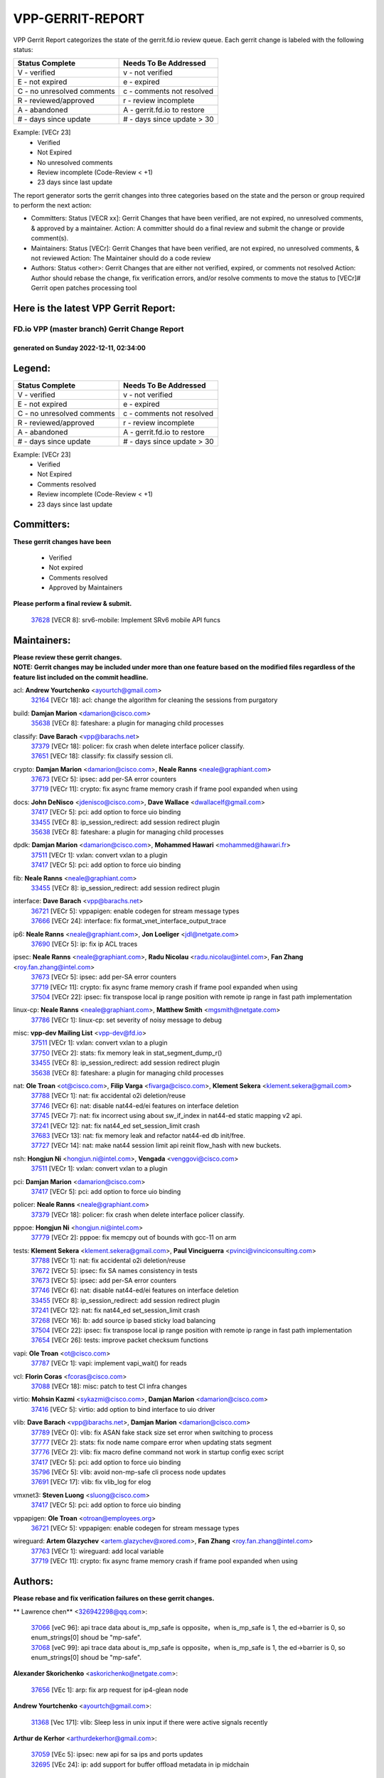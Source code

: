 #################
VPP-GERRIT-REPORT
#################

VPP Gerrit Report categorizes the state of the gerrit.fd.io review queue.  Each gerrit change is labeled with the following status:

========================== ===========================
Status Complete            Needs To Be Addressed
========================== ===========================
V - verified               v - not verified
E - not expired            e - expired
C - no unresolved comments c - comments not resolved
R - reviewed/approved      r - review incomplete
A - abandoned              A - gerrit.fd.io to restore
# - days since update      # - days since update > 30
========================== ===========================

Example: [VECr 23]
    - Verified
    - Not Expired
    - No unresolved comments
    - Review incomplete (Code-Review < +1)
    - 23 days since last update

The report generator sorts the gerrit changes into three categories based on the state and the person or group required to perform the next action:

- Committers:
  Status [VECR xx]: Gerrit Changes that have been verified, are not expired, no unresolved comments, & approved by a maintainer.
  Action: A committer should do a final review and submit the change or provide comment(s).

- Maintainers:
  Status [VECr]: Gerrit Changes that have been verified, are not expired, no unresolved comments, & not reviewed
  Action: The Maintainer should do a code review

- Authors:
  Status <other>: Gerrit Changes that are either not verified, expired, or comments not resolved
  Action: Author should rebase the change, fix verification errors, and/or resolve comments to move the status to [VECr]# Gerrit open patches processing tool

Here is the latest VPP Gerrit Report:
-------------------------------------

==============================================
FD.io VPP (master branch) Gerrit Change Report
==============================================
--------------------------------------------
generated on Sunday 2022-12-11, 02:34:00
--------------------------------------------


Legend:
-------
========================== ===========================
Status Complete            Needs To Be Addressed
========================== ===========================
V - verified               v - not verified
E - not expired            e - expired
C - no unresolved comments c - comments not resolved
R - reviewed/approved      r - review incomplete
A - abandoned              A - gerrit.fd.io to restore
# - days since update      # - days since update > 30
========================== ===========================

Example: [VECr 23]
    - Verified
    - Not Expired
    - Comments resolved
    - Review incomplete (Code-Review < +1)
    - 23 days since last update


Committers:
-----------
| **These gerrit changes have been**

    - Verified
    - Not expired
    - Comments resolved
    - Approved by Maintainers

| **Please perform a final review & submit.**

  | `37628 <https:////gerrit.fd.io/r/c/vpp/+/37628>`_ [VECR 8]: srv6-mobile: Implement SRv6 mobile API funcs

Maintainers:
------------
| **Please review these gerrit changes.**

| **NOTE: Gerrit changes may be included under more than one feature based on the modified files regardless of the feature list included on the commit headline.**

acl: **Andrew Yourtchenko** <ayourtch@gmail.com>
  | `32164 <https:////gerrit.fd.io/r/c/vpp/+/32164>`_ [VECr 18]: acl: change the algorithm for cleaning the sessions from purgatory

build: **Damjan Marion** <damarion@cisco.com>
  | `35638 <https:////gerrit.fd.io/r/c/vpp/+/35638>`_ [VECr 8]: fateshare: a plugin for managing child processes

classify: **Dave Barach** <vpp@barachs.net>
  | `37379 <https:////gerrit.fd.io/r/c/vpp/+/37379>`_ [VECr 18]: policer: fix crash when delete interface policer classify.
  | `37651 <https:////gerrit.fd.io/r/c/vpp/+/37651>`_ [VECr 18]: classify: fix classify session cli.

crypto: **Damjan Marion** <damarion@cisco.com>, **Neale Ranns** <neale@graphiant.com>
  | `37673 <https:////gerrit.fd.io/r/c/vpp/+/37673>`_ [VECr 5]: ipsec: add per-SA error counters
  | `37719 <https:////gerrit.fd.io/r/c/vpp/+/37719>`_ [VECr 11]: crypto: fix async frame memory crash if frame pool expanded when using

docs: **John DeNisco** <jdenisco@cisco.com>, **Dave Wallace** <dwallacelf@gmail.com>
  | `37417 <https:////gerrit.fd.io/r/c/vpp/+/37417>`_ [VECr 5]: pci: add option to force uio binding
  | `33455 <https:////gerrit.fd.io/r/c/vpp/+/33455>`_ [VECr 8]: ip_session_redirect: add session redirect plugin
  | `35638 <https:////gerrit.fd.io/r/c/vpp/+/35638>`_ [VECr 8]: fateshare: a plugin for managing child processes

dpdk: **Damjan Marion** <damarion@cisco.com>, **Mohammed Hawari** <mohammed@hawari.fr>
  | `37511 <https:////gerrit.fd.io/r/c/vpp/+/37511>`_ [VECr 1]: vxlan: convert vxlan to a plugin
  | `37417 <https:////gerrit.fd.io/r/c/vpp/+/37417>`_ [VECr 5]: pci: add option to force uio binding

fib: **Neale Ranns** <neale@graphiant.com>
  | `33455 <https:////gerrit.fd.io/r/c/vpp/+/33455>`_ [VECr 8]: ip_session_redirect: add session redirect plugin

interface: **Dave Barach** <vpp@barachs.net>
  | `36721 <https:////gerrit.fd.io/r/c/vpp/+/36721>`_ [VECr 5]: vppapigen: enable codegen for stream message types
  | `37666 <https:////gerrit.fd.io/r/c/vpp/+/37666>`_ [VECr 24]: interface: fix format_vnet_interface_output_trace

ip6: **Neale Ranns** <neale@graphiant.com>, **Jon Loeliger** <jdl@netgate.com>
  | `37690 <https:////gerrit.fd.io/r/c/vpp/+/37690>`_ [VECr 5]: ip: fix ip ACL traces

ipsec: **Neale Ranns** <neale@graphiant.com>, **Radu Nicolau** <radu.nicolau@intel.com>, **Fan Zhang** <roy.fan.zhang@intel.com>
  | `37673 <https:////gerrit.fd.io/r/c/vpp/+/37673>`_ [VECr 5]: ipsec: add per-SA error counters
  | `37719 <https:////gerrit.fd.io/r/c/vpp/+/37719>`_ [VECr 11]: crypto: fix async frame memory crash if frame pool expanded when using
  | `37504 <https:////gerrit.fd.io/r/c/vpp/+/37504>`_ [VECr 22]: ipsec: fix transpose local ip range position with remote ip range in fast path implementation

linux-cp: **Neale Ranns** <neale@graphiant.com>, **Matthew Smith** <mgsmith@netgate.com>
  | `37786 <https:////gerrit.fd.io/r/c/vpp/+/37786>`_ [VECr 1]: linux-cp: set severity of noisy message to debug

misc: **vpp-dev Mailing List** <vpp-dev@fd.io>
  | `37511 <https:////gerrit.fd.io/r/c/vpp/+/37511>`_ [VECr 1]: vxlan: convert vxlan to a plugin
  | `37750 <https:////gerrit.fd.io/r/c/vpp/+/37750>`_ [VECr 2]: stats: fix memory leak in stat_segment_dump_r()
  | `33455 <https:////gerrit.fd.io/r/c/vpp/+/33455>`_ [VECr 8]: ip_session_redirect: add session redirect plugin
  | `35638 <https:////gerrit.fd.io/r/c/vpp/+/35638>`_ [VECr 8]: fateshare: a plugin for managing child processes

nat: **Ole Troan** <ot@cisco.com>, **Filip Varga** <fivarga@cisco.com>, **Klement Sekera** <klement.sekera@gmail.com>
  | `37788 <https:////gerrit.fd.io/r/c/vpp/+/37788>`_ [VECr 1]: nat: fix accidental o2i deletion/reuse
  | `37746 <https:////gerrit.fd.io/r/c/vpp/+/37746>`_ [VECr 6]: nat: disable nat44-ed/ei features on interface deletion
  | `37745 <https:////gerrit.fd.io/r/c/vpp/+/37745>`_ [VECr 7]: nat: fix incorrect using about sw_if_index in nat44-ed static mapping v2 api.
  | `37241 <https:////gerrit.fd.io/r/c/vpp/+/37241>`_ [VECr 12]: nat: fix nat44_ed set_session_limit crash
  | `37683 <https:////gerrit.fd.io/r/c/vpp/+/37683>`_ [VECr 13]: nat: fix memory leak and refactor nat44-ed db init/free.
  | `37727 <https:////gerrit.fd.io/r/c/vpp/+/37727>`_ [VECr 14]: nat: make nat44 session limit api reinit flow_hash with new buckets.

nsh: **Hongjun Ni** <hongjun.ni@intel.com>, **Vengada** <venggovi@cisco.com>
  | `37511 <https:////gerrit.fd.io/r/c/vpp/+/37511>`_ [VECr 1]: vxlan: convert vxlan to a plugin

pci: **Damjan Marion** <damarion@cisco.com>
  | `37417 <https:////gerrit.fd.io/r/c/vpp/+/37417>`_ [VECr 5]: pci: add option to force uio binding

policer: **Neale Ranns** <neale@graphiant.com>
  | `37379 <https:////gerrit.fd.io/r/c/vpp/+/37379>`_ [VECr 18]: policer: fix crash when delete interface policer classify.

pppoe: **Hongjun Ni** <hongjun.ni@intel.com>
  | `37779 <https:////gerrit.fd.io/r/c/vpp/+/37779>`_ [VECr 2]: pppoe: fix memcpy out of bounds with gcc-11 on arm

tests: **Klement Sekera** <klement.sekera@gmail.com>, **Paul Vinciguerra** <pvinci@vinciconsulting.com>
  | `37788 <https:////gerrit.fd.io/r/c/vpp/+/37788>`_ [VECr 1]: nat: fix accidental o2i deletion/reuse
  | `37672 <https:////gerrit.fd.io/r/c/vpp/+/37672>`_ [VECr 5]: ipsec: fix SA names consistency in tests
  | `37673 <https:////gerrit.fd.io/r/c/vpp/+/37673>`_ [VECr 5]: ipsec: add per-SA error counters
  | `37746 <https:////gerrit.fd.io/r/c/vpp/+/37746>`_ [VECr 6]: nat: disable nat44-ed/ei features on interface deletion
  | `33455 <https:////gerrit.fd.io/r/c/vpp/+/33455>`_ [VECr 8]: ip_session_redirect: add session redirect plugin
  | `37241 <https:////gerrit.fd.io/r/c/vpp/+/37241>`_ [VECr 12]: nat: fix nat44_ed set_session_limit crash
  | `37268 <https:////gerrit.fd.io/r/c/vpp/+/37268>`_ [VECr 16]: lb: add source ip based sticky load balancing
  | `37504 <https:////gerrit.fd.io/r/c/vpp/+/37504>`_ [VECr 22]: ipsec: fix transpose local ip range position with remote ip range in fast path implementation
  | `37654 <https:////gerrit.fd.io/r/c/vpp/+/37654>`_ [VECr 26]: tests: improve packet checksum functions

vapi: **Ole Troan** <ot@cisco.com>
  | `37787 <https:////gerrit.fd.io/r/c/vpp/+/37787>`_ [VECr 1]: vapi: implement vapi_wait() for reads

vcl: **Florin Coras** <fcoras@cisco.com>
  | `37088 <https:////gerrit.fd.io/r/c/vpp/+/37088>`_ [VECr 18]: misc: patch to test CI infra changes

virtio: **Mohsin Kazmi** <sykazmi@cisco.com>, **Damjan Marion** <damarion@cisco.com>
  | `37416 <https:////gerrit.fd.io/r/c/vpp/+/37416>`_ [VECr 5]: virtio: add option to bind interface to uio driver

vlib: **Dave Barach** <vpp@barachs.net>, **Damjan Marion** <damarion@cisco.com>
  | `37789 <https:////gerrit.fd.io/r/c/vpp/+/37789>`_ [VECr 0]: vlib: fix ASAN fake stack size set error when switching to process
  | `37777 <https:////gerrit.fd.io/r/c/vpp/+/37777>`_ [VECr 2]: stats: fix node name compare error when updating stats segment
  | `37776 <https:////gerrit.fd.io/r/c/vpp/+/37776>`_ [VECr 2]: vlib: fix macro define command not work in startup config exec script
  | `37417 <https:////gerrit.fd.io/r/c/vpp/+/37417>`_ [VECr 5]: pci: add option to force uio binding
  | `35796 <https:////gerrit.fd.io/r/c/vpp/+/35796>`_ [VECr 5]: vlib: avoid non-mp-safe cli process node updates
  | `37691 <https:////gerrit.fd.io/r/c/vpp/+/37691>`_ [VECr 17]: vlib: fix vlib_log for elog

vmxnet3: **Steven Luong** <sluong@cisco.com>
  | `37417 <https:////gerrit.fd.io/r/c/vpp/+/37417>`_ [VECr 5]: pci: add option to force uio binding

vppapigen: **Ole Troan** <otroan@employees.org>
  | `36721 <https:////gerrit.fd.io/r/c/vpp/+/36721>`_ [VECr 5]: vppapigen: enable codegen for stream message types

wireguard: **Artem Glazychev** <artem.glazychev@xored.com>, **Fan Zhang** <roy.fan.zhang@intel.com>
  | `37763 <https:////gerrit.fd.io/r/c/vpp/+/37763>`_ [VECr 1]: wireguard: add local variable
  | `37719 <https:////gerrit.fd.io/r/c/vpp/+/37719>`_ [VECr 11]: crypto: fix async frame memory crash if frame pool expanded when using

Authors:
--------
**Please rebase and fix verification failures on these gerrit changes.**

** Lawrence chen** <326942298@qq.com>:

  | `37066 <https:////gerrit.fd.io/r/c/vpp/+/37066>`_ [veC 96]: api trace data about is_mp_safe is opposite，when is_mp_safe is 1, the ed->barrier is 0, so enum_strings[0] shoud be "mp-safe".
  | `37068 <https:////gerrit.fd.io/r/c/vpp/+/37068>`_ [veC 99]: api trace data about is_mp_safe is opposite，when is_mp_safe is 1, the ed->barrier is 0, so enum_strings[0] shoud be "mp-safe".

**Alexander Skorichenko** <askorichenko@netgate.com>:

  | `37656 <https:////gerrit.fd.io/r/c/vpp/+/37656>`_ [VEc 1]: arp: fix arp request for ip4-glean node

**Andrew Yourtchenko** <ayourtch@gmail.com>:

  | `31368 <https:////gerrit.fd.io/r/c/vpp/+/31368>`_ [Vec 171]: vlib: Sleep less in unix input if there were active signals recently

**Arthur de Kerhor** <arthurdekerhor@gmail.com>:

  | `37059 <https:////gerrit.fd.io/r/c/vpp/+/37059>`_ [VEc 5]: ipsec: new api for sa ips and ports updates
  | `32695 <https:////gerrit.fd.io/r/c/vpp/+/32695>`_ [VEc 24]: ip: add support for buffer offload metadata in ip midchain

**Atzm Watanabe** <atzmism@gmail.com>:

  | `36935 <https:////gerrit.fd.io/r/c/vpp/+/36935>`_ [VeC 95]: ikev2: accept rekey request for IKE SA

**Benoît Ganne** <bganne@cisco.com>:

  | `37742 <https:////gerrit.fd.io/r/c/vpp/+/37742>`_ [vEC 8]: nat: do not use nat session object after deletion
  | `37313 <https:////gerrit.fd.io/r/c/vpp/+/37313>`_ [VeC 60]: build: add sanitizer option to configure script

**Bhishma Acharya** <bhishma@rtbrick.com>:

  | `36705 <https:////gerrit.fd.io/r/c/vpp/+/36705>`_ [VeC 135]: ip-neighbor: Fixed delay(1~2s) in neighbor-probe interval

**Dastin Wilski** <dastin.wilski@gmail.com>:

  | `37060 <https:////gerrit.fd.io/r/c/vpp/+/37060>`_ [VeC 98]: ipsec: esp_encrypt prefetch and unroll

**Dave Wallace** <dwallacelf@gmail.com>:

  | `37767 <https:////gerrit.fd.io/r/c/vpp/+/37767>`_ [vEC 3]: build: don't overwrite quicly build/install logs
  | `37420 <https:////gerrit.fd.io/r/c/vpp/+/37420>`_ [VEc 23]: tests: remove intermittent failing tests on vpp_debug image

**Dzmitry Sautsa** <dzmitry.sautsa@nokia.com>:

  | `37296 <https:////gerrit.fd.io/r/c/vpp/+/37296>`_ [VeC 57]: dpdk: use adapter MTU in max_frame_size setting

**Filip Varga** <fivarga@cisco.com>:

  | `35444 <https:////gerrit.fd.io/r/c/vpp/+/35444>`_ [veC 45]: nat: nat44-ed cleanup & improvements
  | `35966 <https:////gerrit.fd.io/r/c/vpp/+/35966>`_ [veC 45]: nat: nat44-ed update timeout api
  | `35903 <https:////gerrit.fd.io/r/c/vpp/+/35903>`_ [VeC 45]: nat: nat66 cli bug fix
  | `34929 <https:////gerrit.fd.io/r/c/vpp/+/34929>`_ [veC 45]: nat: det44 map configuration improvements
  | `36724 <https:////gerrit.fd.io/r/c/vpp/+/36724>`_ [VeC 45]: nat: fixing incosistency in use of sw_if_index
  | `36480 <https:////gerrit.fd.io/r/c/vpp/+/36480>`_ [VeC 45]: nat: nat64 fix add_del calls requirements

**Gabriel Oginski** <gabrielx.oginski@intel.com>:

  | `37764 <https:////gerrit.fd.io/r/c/vpp/+/37764>`_ [VEc 1]: wireguard: under-load state determination update

**GaoChX** <chiso.gao@gmail.com>:

  | `37010 <https:////gerrit.fd.io/r/c/vpp/+/37010>`_ [VeC 31]: interface: fix crash if vnet_hw_if_get_rx_queue return zero
  | `37153 <https:////gerrit.fd.io/r/c/vpp/+/37153>`_ [VeC 45]: nat: nat44-ed get out2in workers failed for static mapping without port

**Hedi Bouattour** <hedibouattour2010@gmail.com>:

  | `37248 <https:////gerrit.fd.io/r/c/vpp/+/37248>`_ [VeC 74]: urpf: add show urpf cli
  | `34726 <https:////gerrit.fd.io/r/c/vpp/+/34726>`_ [VeC 127]: interface: add buffer stats api

**Huawei LI** <lihuawei_zzu@163.com>:

  | `37726 <https:////gerrit.fd.io/r/c/vpp/+/37726>`_ [VEc 7]: nat: fix crash when set nat44 session limit with nonexisted vrf.

**Ivan Shvedunov** <ivan4th@gmail.com>:

  | `36592 <https:////gerrit.fd.io/r/c/vpp/+/36592>`_ [VeC 158]: stats: handle interface renames properly
  | `36590 <https:////gerrit.fd.io/r/c/vpp/+/36590>`_ [VeC 158]: nat: fix handling checksum offload in nat44-ed

**Jing Peng** <jing@meter.com>:

  | `36578 <https:////gerrit.fd.io/r/c/vpp/+/36578>`_ [VeC 45]: nat: fix nat44-ed outside address selection
  | `36597 <https:////gerrit.fd.io/r/c/vpp/+/36597>`_ [VeC 45]: nat: fix nat44-ed API
  | `37058 <https:////gerrit.fd.io/r/c/vpp/+/37058>`_ [VeC 101]: vppapigen: fix json build error

**Kai Luo** <kailuo.nk@gmail.com>:

  | `37269 <https:////gerrit.fd.io/r/c/vpp/+/37269>`_ [VeC 63]: memif: fix uninitialized variable warning

**Luo Yaozu** <luoyaozu@foxmail.com>:

  | `37073 <https:////gerrit.fd.io/r/c/vpp/+/37073>`_ [veC 96]: ip neighbor: fix debug log format output

**Mercury Noah** <mercury124185@gmail.com>:

  | `36492 <https:////gerrit.fd.io/r/c/vpp/+/36492>`_ [VeC 169]: ip6-nd: fix ip6-nd proxy issue

**Miguel Borges de Freitas** <miguel-r-freitas@alticelabs.com>:

  | `37532 <https:////gerrit.fd.io/r/c/vpp/+/37532>`_ [VEc 4]: cnat: fix cnat_translation_cli_add_del call for del with INVALID_INDEX

**Miklos Tirpak** <miklos.tirpak@gmail.com>:

  | `36021 <https:////gerrit.fd.io/r/c/vpp/+/36021>`_ [VeC 45]: nat: fix tcp session reopen in nat44-ed

**Mohammed HAWARI** <momohawari@gmail.com>:

  | `33726 <https:////gerrit.fd.io/r/c/vpp/+/33726>`_ [VeC 59]: vlib: introduce an inter worker interrupts efds

**Nathan Skrzypczak** <nathan.skrzypczak@gmail.com>:

  | `34713 <https:////gerrit.fd.io/r/c/vpp/+/34713>`_ [VeC 65]: vppinfra: improve & test abstract socket
  | `31449 <https:////gerrit.fd.io/r/c/vpp/+/31449>`_ [veC 71]: cnat: dont compute offloaded cksums
  | `32820 <https:////gerrit.fd.io/r/c/vpp/+/32820>`_ [VeC 71]: cnat: better cnat snat-policy cli
  | `33264 <https:////gerrit.fd.io/r/c/vpp/+/33264>`_ [VeC 71]: pbl: Port based balancer
  | `32821 <https:////gerrit.fd.io/r/c/vpp/+/32821>`_ [VeC 71]: cnat: add ip/client bihash
  | `29748 <https:////gerrit.fd.io/r/c/vpp/+/29748>`_ [VeC 71]: cnat: remove rwlock on ts
  | `34108 <https:////gerrit.fd.io/r/c/vpp/+/34108>`_ [VeC 71]: cnat: flag to disable rsession
  | `35805 <https:////gerrit.fd.io/r/c/vpp/+/35805>`_ [VeC 71]: dpdk: add intf tag to dev{} subinput
  | `32271 <https:////gerrit.fd.io/r/c/vpp/+/32271>`_ [VeC 71]: memif: add support for ns abstract sockets
  | `34734 <https:////gerrit.fd.io/r/c/vpp/+/34734>`_ [VeC 145]: memif: autogenerate socket_ids

**Naveen Joy** <najoy@cisco.com>:

  | `37374 <https:////gerrit.fd.io/r/c/vpp/+/37374>`_ [VEc 22]: tests: tapv2, tunv2 and af_packet interface tests for vpp

**Neale Ranns** <neale@graphiant.com>:

  | `36821 <https:////gerrit.fd.io/r/c/vpp/+/36821>`_ [VeC 121]: vlib: "sh errors" shows error severity counters

**Ole Troan** <otroan@employees.org>:

  | `37766 <https:////gerrit.fd.io/r/c/vpp/+/37766>`_ [vEC 2]: papi: vla list of fixed strings

**Piotr Bronowski** <piotrx.bronowski@intel.com>:

  | `37678 <https:////gerrit.fd.io/r/c/vpp/+/37678>`_ [VEc 22]: fib: partial fix to a deadlock during CSIT tests execution

**RADHA KRISHNA SARAGADAM** <krishna_srk2003@yahoo.com>:

  | `36711 <https:////gerrit.fd.io/r/c/vpp/+/36711>`_ [Vec 137]: ebuild: upgrade vagrant ubuntu version to 20.04

**Sergey Matov** <sergey.matov@travelping.com>:

  | `31319 <https:////gerrit.fd.io/r/c/vpp/+/31319>`_ [VeC 45]: nat: DET: Allow unknown protocol translation

**Stanislav Zaikin** <zstaseg@gmail.com>:

  | `36110 <https:////gerrit.fd.io/r/c/vpp/+/36110>`_ [Vec 96]: virtio: allocate frame per interface

**Takanori Hirano** <me@hrntknr.net>:

  | `36781 <https:////gerrit.fd.io/r/c/vpp/+/36781>`_ [VeC 109]: ip6-nd: add fixed flag

**Ted Chen** <znscnchen@gmail.com>:

  | `37162 <https:////gerrit.fd.io/r/c/vpp/+/37162>`_ [VeC 45]: nat: fix the wrong unformat type
  | `36790 <https:////gerrit.fd.io/r/c/vpp/+/36790>`_ [VeC 72]: map: lpm 128 lookup error.
  | `37143 <https:////gerrit.fd.io/r/c/vpp/+/37143>`_ [VeC 84]: classify: remove unnecessary reallocation

**Tianyu Li** <tianyu.li@arm.com>:

  | `37530 <https:////gerrit.fd.io/r/c/vpp/+/37530>`_ [vec 43]: dpdk: fix interface name w/ the same PCI bus/slot/function
  | `36488 <https:////gerrit.fd.io/r/c/vpp/+/36488>`_ [VeC 166]: tests: fix wireguard test failure under heavy load

**Vladimir Bernolak** <vladimir.bernolak@pantheon.tech>:

  | `36723 <https:////gerrit.fd.io/r/c/vpp/+/36723>`_ [VeC 45]: nat: det44 map configuration improvements + tests

**Vladislav Grishenko** <themiron@mail.ru>:

  | `37263 <https:////gerrit.fd.io/r/c/vpp/+/37263>`_ [VeC 45]: nat: add nat44-ed session filtering by fib table
  | `37264 <https:////gerrit.fd.io/r/c/vpp/+/37264>`_ [VeC 45]: nat: fix nat44-ed outside address distribution
  | `37270 <https:////gerrit.fd.io/r/c/vpp/+/37270>`_ [VeC 73]: vppinfra: fix pool free bitmap allocation
  | `35721 <https:////gerrit.fd.io/r/c/vpp/+/35721>`_ [VeC 79]: vlib: stop worker threads on main loop exit
  | `35726 <https:////gerrit.fd.io/r/c/vpp/+/35726>`_ [VeC 79]: papi: fix socket api max message id calculation

**Vratko Polak** <vrpolak@cisco.com>:

  | `37083 <https:////gerrit.fd.io/r/c/vpp/+/37083>`_ [Vec 87]: avf: tolerate socket events in avf_process_request
  | `27972 <https:////gerrit.fd.io/r/c/vpp/+/27972>`_ [VeC 164]: sr: Fix deletion if target SR list is not found
  | `22575 <https:////gerrit.fd.io/r/c/vpp/+/22575>`_ [Vec 164]: api: fix vl_socket_write_ready

**Xiaoming Jiang** <jiangxiaoming@outlook.com>:

  | `37681 <https:////gerrit.fd.io/r/c/vpp/+/37681>`_ [VEc 14]: udp: hand off packet to right session thread
  | `36704 <https:////gerrit.fd.io/r/c/vpp/+/36704>`_ [VeC 45]: nat: auto forward inbound packet for local server session app with snat
  | `37492 <https:////gerrit.fd.io/r/c/vpp/+/37492>`_ [VeC 50]: api: fix memory error with pending_rpc_requests in multi-thread environment
  | `37427 <https:////gerrit.fd.io/r/c/vpp/+/37427>`_ [veC 55]: crypto: fix crypto dequeue handlers should be setted by VNET_CRYPTO_ASYNC_OP_XX
  | `37376 <https:////gerrit.fd.io/r/c/vpp/+/37376>`_ [VeC 62]: vlib: unix cli - fix input's buffer may be freed when using
  | `37375 <https:////gerrit.fd.io/r/c/vpp/+/37375>`_ [VeC 63]: ipsec: fix ipsec linked key not freed when sa deleted
  | `36808 <https:////gerrit.fd.io/r/c/vpp/+/36808>`_ [Vec 103]: arp: add support for Microsoft NLB unicast
  | `36880 <https:////gerrit.fd.io/r/c/vpp/+/36880>`_ [VeC 120]: ip: only set rx_sw_if_index when connection found to avoid following crash like tcp punt
  | `36812 <https:////gerrit.fd.io/r/c/vpp/+/36812>`_ [VeC 121]: cjson: json realloced output truncated if actual lenght more then 256

**Xie Long** <barryxie@tencent.com>:

  | `30268 <https:////gerrit.fd.io/r/c/vpp/+/30268>`_ [veC 100]: ip: fixup crash when reassemble a lots of fragments.

**Yahui Chen** <goodluckwillcomesoon@gmail.com>:

  | `37653 <https:////gerrit.fd.io/r/c/vpp/+/37653>`_ [vEC 8]: af_xdp: optimizing send performance
  | `37274 <https:////gerrit.fd.io/r/c/vpp/+/37274>`_ [Vec 50]: af_xdp: fix xdp socket create fail

**Yong Liu** <yong.liu@intel.com>:

  | `37731 <https:////gerrit.fd.io/r/c/vpp/+/37731>`_ [vEC 11]: memif: support dma option
  | `37574 <https:////gerrit.fd.io/r/c/vpp/+/37574>`_ [VeC 36]: dma_intel: add cbdma device support
  | `37573 <https:////gerrit.fd.io/r/c/vpp/+/37573>`_ [VeC 36]: dma_intel: add native dsa device driver
  | `37572 <https:////gerrit.fd.io/r/c/vpp/+/37572>`_ [VeC 36]: vlib: support dma map extended memory

**ai hua** <51931196@qq.com>:

  | `37498 <https:////gerrit.fd.io/r/c/vpp/+/37498>`_ [VeC 47]: vppinfra:fix pcap write large file(> 0x80000000) error.

**f00182600** <fangtong2007@163.com>:

  | `36453 <https:////gerrit.fd.io/r/c/vpp/+/36453>`_ [veC 159]: interface: fix the issue of show hardware-interface with invalid if-idx can caused vpp crash.
  | `35963 <https:////gerrit.fd.io/r/c/vpp/+/35963>`_ [veC 177]: dns: fix the isssue of memory leak.
  | `35862 <https:////gerrit.fd.io/r/c/vpp/+/35862>`_ [VeC 177]: nat: Delete the operation of repeatedly releasing Nat44 ei port resources

**jinhui li** <lijh_7@chinatelecom.cn>:

  | `36901 <https:////gerrit.fd.io/r/c/vpp/+/36901>`_ [VeC 86]: interface: fix 4 or more interfaces equality comparison bug with xor operation using (a^a)^(b^b)

**jinshaohui** <jinsh11@chinatelecom.cn>:

  | `30929 <https:////gerrit.fd.io/r/c/vpp/+/30929>`_ [VEc 25]: vppinfra: fix memory issue in mhash
  | `37297 <https:////gerrit.fd.io/r/c/vpp/+/37297>`_ [VEc 28]: ping: fix ping ipv6 address set packet size greater than  mtu,packet drop

**mahdi varasteh** <mahdy.varasteh@gmail.com>:

  | `36726 <https:////gerrit.fd.io/r/c/vpp/+/36726>`_ [vEC 13]: nat: add local addresses correctly in nat lb static mapping
  | `37566 <https:////gerrit.fd.io/r/c/vpp/+/37566>`_ [veC 33]: policer: add policer classify to output path
  | `34812 <https:////gerrit.fd.io/r/c/vpp/+/34812>`_ [Vec 45]: interface: more cleaning after set flags is failed in vnet_create_sw_interface

**steven luong** <sluong@cisco.com>:

  | `37105 <https:////gerrit.fd.io/r/c/vpp/+/37105>`_ [VeC 59]: vppinfra: add time error counters to stats segment
  | `30866 <https:////gerrit.fd.io/r/c/vpp/+/30866>`_ [Vec 124]: bonding: Add failover-mac active support

**xujunjie-cover** <xujunjielxx@163.com>:

  | `36494 <https:////gerrit.fd.io/r/c/vpp/+/36494>`_ [VeC 166]: lb: fix make l4 lb function work

Legend:
-------
========================== ===========================
Status Complete            Needs To Be Addressed
========================== ===========================
V - verified               v - not verified
E - not expired            e - expired
C - no unresolved comments c - comments not resolved
R - reviewed/approved      r - review incomplete
A - abandoned              A - gerrit.fd.io to restore
# - days since update      # - days since update > 30
========================== ===========================

Example: [VECr 23]
    - Verified
    - Not Expired
    - Comments resolved
    - Review incomplete (Code-Review < +1)
    - 23 days since last update


Statistics:
-----------
================ ===
Patches assigned
================ ===
authors          98
maintainers      34
committers       1
abandoned        0
================ ===

